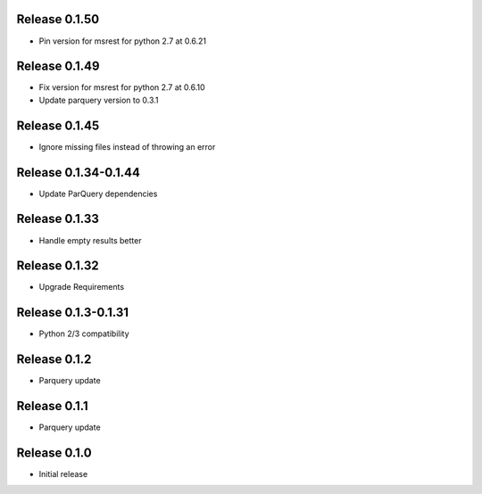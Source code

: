 Release  0.1.50
=======================
- Pin version for msrest for python 2.7 at 0.6.21

Release  0.1.49
=======================
- Fix version for msrest for python 2.7 at 0.6.10
- Update parquery version to 0.3.1

Release  0.1.45
=======================
- Ignore missing files instead of throwing an error

Release  0.1.34-0.1.44
=======================
- Update ParQuery dependencies

Release  0.1.33
=======================
- Handle empty results better

Release  0.1.32
=======================
- Upgrade Requirements

Release  0.1.3-0.1.31
=======================
- Python 2/3 compatibility

Release  0.1.2
=======================
- Parquery update

Release  0.1.1
=======================
- Parquery update

Release  0.1.0
=======================
- Initial release

.. Local Variables:
.. mode: rst
.. coding: utf-8
.. fill-column: 72
.. End:
